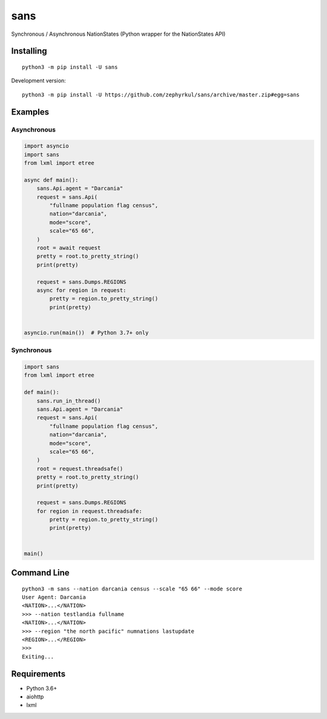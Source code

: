 sans
====

|pypi| |Code style: black| |Build Status| |Documentation Status|

Synchronous / Asynchronous NationStates (Python wrapper for the
NationStates API)

Installing
----------

::

   python3 -m pip install -U sans

Development version:

::

   python3 -m pip install -U https://github.com/zephyrkul/sans/archive/master.zip#egg=sans

Examples
--------

Asynchronous
~~~~~~~~~~~~

.. code:: py

   import asyncio
   import sans
   from lxml import etree

   async def main():
       sans.Api.agent = "Darcania"
       request = sans.Api(
           "fullname population flag census",
           nation="darcania",
           mode="score",
           scale="65 66",
       )
       root = await request
       pretty = root.to_pretty_string()
       print(pretty)

       request = sans.Dumps.REGIONS
       async for region in request:
           pretty = region.to_pretty_string()
           print(pretty)


   asyncio.run(main())  # Python 3.7+ only

Synchronous
~~~~~~~~~~~

.. code:: py

   import sans
   from lxml import etree

   def main():
       sans.run_in_thread()
       sans.Api.agent = "Darcania"
       request = sans.Api(
           "fullname population flag census",
           nation="darcania",
           mode="score",
           scale="65 66",
       )
       root = request.threadsafe()
       pretty = root.to_pretty_string()
       print(pretty)

       request = sans.Dumps.REGIONS
       for region in request.threadsafe:
           pretty = region.to_pretty_string()
           print(pretty)


   main()

Command Line
------------

::

   python3 -m sans --nation darcania census --scale "65 66" --mode score
   User Agent: Darcania
   <NATION>...</NATION>
   >>> --nation testlandia fullname
   <NATION>...</NATION>
   >>> --region "the north pacific" numnations lastupdate
   <REGION>...</REGION>
   >>>
   Exiting...

Requirements
------------

-  Python 3.6+
-  aiohttp
-  lxml

.. |pypi| image:: https://img.shields.io/pypi/v/sans.svg
   :target: https://pypi.python.org/pypi/sans
.. |Code style: black| image:: https://img.shields.io/badge/code%20style-black-000000.svg
   :target: https://github.com/ambv/black
.. |Build Status| image:: https://travis-ci.com/zephyrkul/sans.svg?branch=master
   :target: https://travis-ci.com/zephyrkul/sans
.. |Documentation Status| image:: https://readthedocs.org/projects/sans/badge/?version=latest
   :target: http://sans.readthedocs.org/en/latest/?badge=latest
